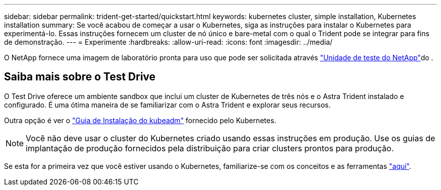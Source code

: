 ---
sidebar: sidebar 
permalink: trident-get-started/quickstart.html 
keywords: kubernetes cluster, simple installation, Kubernetes installation 
summary: Se você acabou de começar a usar o Kubernetes, siga as instruções para instalar o Kubernetes para experimentá-lo. Essas instruções fornecem um cluster de nó único e bare-metal com o qual o Trident pode se integrar para fins de demonstração. 
---
= Experimente
:hardbreaks:
:allow-uri-read: 
:icons: font
:imagesdir: ../media/


[role="lead"]
O NetApp fornece uma imagem de laboratório pronta para uso que pode ser solicitada através link:https://www.netapp.com/us/try-and-buy/test-drive/index.aspx["Unidade de teste do NetApp"^]do .



== Saiba mais sobre o Test Drive

O Test Drive oferece um ambiente sandbox que inclui um cluster de Kubernetes de três nós e o Astra Trident instalado e configurado. É uma ótima maneira de se familiarizar com o Astra Trident e explorar seus recursos.

Outra opção é ver o link:https://kubernetes.io/docs/setup/independent/install-kubeadm/["Guia de Instalação do kubeadm"] fornecido pelo Kubernetes.


NOTE: Você não deve usar o cluster do Kubernetes criado usando essas instruções em produção. Use os guias de implantação de produção fornecidos pela distribuição para criar clusters prontos para produção.

Se esta for a primeira vez que você estiver usando o Kubernetes, familiarize-se com os conceitos e as ferramentas link:https://kubernetes.io/docs/home/["aqui"^].
